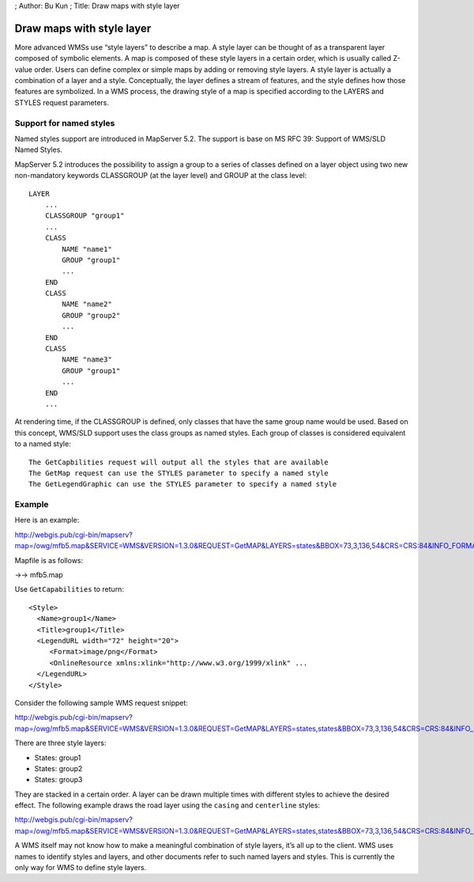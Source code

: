 ; Author: Bu Kun ; Title: Draw maps with style layer

Draw maps with style layer
==========================

More advanced WMSs use “style layers” to describe a map. A style layer
can be thought of as a transparent layer composed of symbolic elements.
A map is composed of these style layers in a certain order, which is
usually called Z-value order. Users can define complex or simple maps by
adding or removing style layers. A style layer is actually a combination
of a layer and a style. Conceptually, the layer defines a stream of
features, and the style defines how those features are symbolized. In a
WMS process, the drawing style of a map is specified according to the
LAYERS and STYLES request parameters.

Support for named styles
------------------------

Named styles support are introduced in MapServer 5.2. The support is
base on MS RFC 39: Support of WMS/SLD Named Styles.

MapServer 5.2 introduces the possibility to assign a group to a series
of classes defined on a layer object using two new non-mandatory
keywords CLASSGROUP (at the layer level) and GROUP at the class level:

::

   LAYER
       ...
       CLASSGROUP "group1"
       ...
       CLASS
           NAME "name1"
           GROUP "group1"
           ...
       END
       CLASS
           NAME "name2"
           GROUP "group2"
           ...
       END
       CLASS
           NAME "name3"
           GROUP "group1"
           ...
       END
       ...

At rendering time, if the CLASSGROUP is defined, only classes that have
the same group name would be used. Based on this concept, WMS/SLD
support uses the class groups as named styles. Each group of classes is
considered equivalent to a named style:

::

   The GetCapbilities request will output all the styles that are available
   The GetMap request can use the STYLES parameter to specify a named style
   The GetLegendGraphic can use the STYLES parameter to specify a named style

Example
-------

Here is an example:

http://webgis.pub/cgi-bin/mapserv?map=/owg/mfb5.map&SERVICE=WMS&VERSION=1.3.0&REQUEST=GetMAP&LAYERS=states&BBOX=73,3,136,54&CRS=CRS:84&INFO_FORMAT=text/html&format=image/png&width=200&height=150&styles=group1

Mapfile is as follows:

->-> mfb5.map

Use ``GetCapabilities`` to return:

::

   <Style>
     <Name>group1</Name>
     <Title>group1</Title>
     <LegendURL width="72" height="20">
        <Format>image/png</Format>
        <OnlineResource xmlns:xlink="http://www.w3.org/1999/xlink" ...
     </LegendURL>
   </Style>

Consider the following sample WMS request snippet:

http://webgis.pub/cgi-bin/mapserv?map=/owg/mfb5.map&SERVICE=WMS&VERSION=1.3.0&REQUEST=GetMAP&LAYERS=states,states&BBOX=73,3,136,54&CRS=CRS:84&INFO_FORMAT=text/html&format=image/png&width=200&height=150&styles=group3,group2

There are three style layers:

-  States: group1
-  States: group2
-  States: group3

They are stacked in a certain order. A layer can be drawn multiple times
with different styles to achieve the desired effect. The following
example draws the road layer using the ``casing`` and ``centerline``
styles:

http://webgis.pub/cgi-bin/mapserv?map=/owg/mfb5.map&SERVICE=WMS&VERSION=1.3.0&REQUEST=GetMAP&LAYERS=states,states&BBOX=73,3,136,54&CRS=CRS:84&INFO_FORMAT=text/html&format=image/png&width=200&height=150&styles=group1,group2

A WMS itself may not know how to make a meaningful combination of style
layers, it’s all up to the client. WMS uses names to identify styles and
layers, and other documents refer to such named layers and styles. This
is currently the only way for WMS to define style layers.
